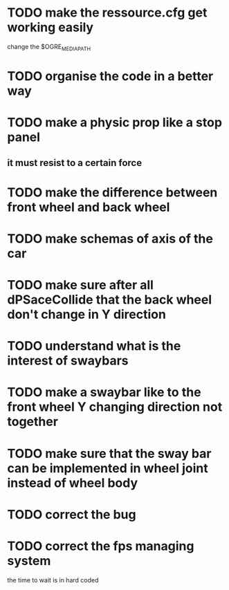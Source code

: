 * TODO make the ressource.cfg get working easily
  change the $OGRE_MEDIA_PATH
* TODO organise the code in a better way
* TODO make a physic prop like a stop panel
** it must resist to a certain force
* TODO make the difference between front wheel and back wheel
* TODO make schemas of axis of the car
* TODO make sure after all dPSaceCollide that the back wheel don't change in Y direction
* TODO understand what is the interest of swaybars

* TODO make a swaybar like to the front wheel Y changing direction not together
* TODO make sure that the sway bar can be implemented in wheel joint instead of wheel body
* TODO correct the bug
* TODO correct the fps managing system
  the time to wait is in hard coded
